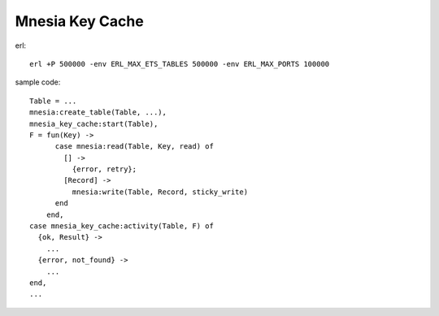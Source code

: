 ######################
Mnesia Key Cache
######################

erl::

  erl +P 500000 -env ERL_MAX_ETS_TABLES 500000 -env ERL_MAX_PORTS 100000

sample code::

  Table = ...
  mnesia:create_table(Table, ...),
  mnesia_key_cache:start(Table),
  F = fun(Key) ->
        case mnesia:read(Table, Key, read) of
          [] ->
            {error, retry};
          [Record] ->
            mnesia:write(Table, Record, sticky_write)
        end
      end,
  case mnesia_key_cache:activity(Table, F) of
    {ok, Result} ->
      ...
    {error, not_found} ->
      ...
  end,
  ...
